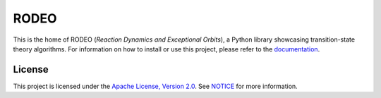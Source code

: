 .. Copyright 2022 Johannes Reiff
   SPDX-License-Identifier: Apache-2.0

*****
RODEO
*****

.. highlight:: console

This is the home of RODEO (*Reaction Dynamics and Exceptional Orbits*),
a Python library showcasing transition-state theory algorithms.
For information on how to install or use this project,
please refer to the `documentation <doc/>`_.



License
=======

This project is licensed under the `Apache License, Version 2.0 <LICENSE>`_.
See `NOTICE <NOTICE>`_ for more information.
